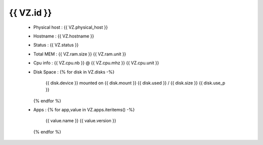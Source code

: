 .. _{{ PHYSICAL.id }}:

{{ VZ.id }}
------------
  * Physical host : {{ VZ.physical_host }}
  * Hostname : {{ VZ.hostname }}
  * Status : {{ VZ.status }}
  * Total MEM : {{ VZ.ram.size }} {{ VZ.ram.unit }}
  * Cpu info : {{ VZ.cpu.nb }} @ {{ VZ.cpu.mhz }} {{ VZ.cpu.unit }}
  * Disk Space :
    {% for disk in VZ.disks -%}
        {{ disk.device }} mounted on {{ disk.mount }} {{ disk.used }} / {{ disk.size }} {{ disk.use_p }}
    {% endfor %}
  * Apps :
    {% for app,value in VZ.apps.iteritems() -%}
        {{ value.name }} {{ value.version }}
    {% endfor %}
